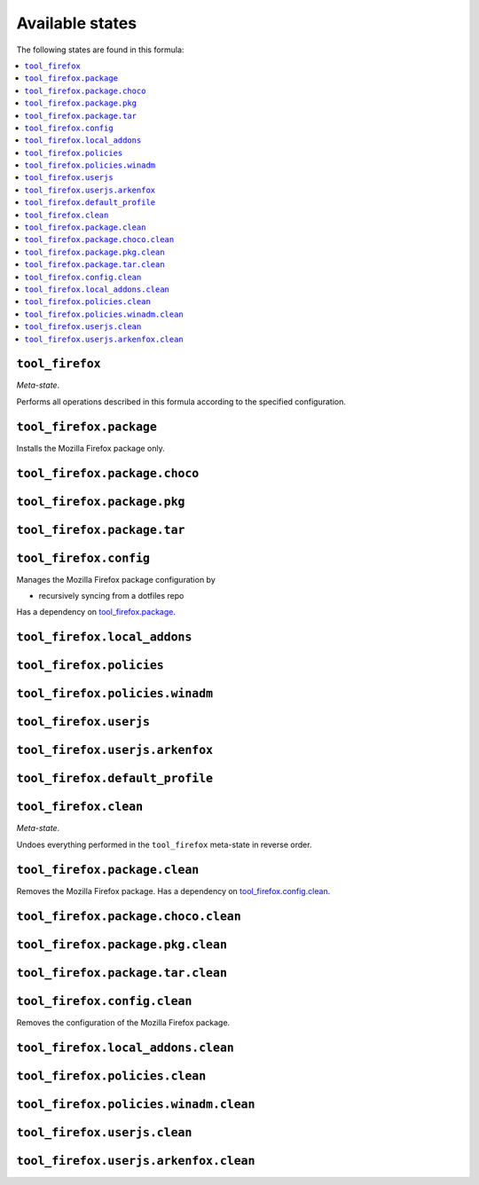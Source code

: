 Available states
----------------

The following states are found in this formula:

.. contents::
   :local:


``tool_firefox``
~~~~~~~~~~~~~~~~
*Meta-state*.

Performs all operations described in this formula according to the specified configuration.


``tool_firefox.package``
~~~~~~~~~~~~~~~~~~~~~~~~
Installs the Mozilla Firefox package only.


``tool_firefox.package.choco``
~~~~~~~~~~~~~~~~~~~~~~~~~~~~~~



``tool_firefox.package.pkg``
~~~~~~~~~~~~~~~~~~~~~~~~~~~~



``tool_firefox.package.tar``
~~~~~~~~~~~~~~~~~~~~~~~~~~~~



``tool_firefox.config``
~~~~~~~~~~~~~~~~~~~~~~~
Manages the Mozilla Firefox package configuration by

* recursively syncing from a dotfiles repo

Has a dependency on `tool_firefox.package`_.


``tool_firefox.local_addons``
~~~~~~~~~~~~~~~~~~~~~~~~~~~~~



``tool_firefox.policies``
~~~~~~~~~~~~~~~~~~~~~~~~~



``tool_firefox.policies.winadm``
~~~~~~~~~~~~~~~~~~~~~~~~~~~~~~~~



``tool_firefox.userjs``
~~~~~~~~~~~~~~~~~~~~~~~



``tool_firefox.userjs.arkenfox``
~~~~~~~~~~~~~~~~~~~~~~~~~~~~~~~~



``tool_firefox.default_profile``
~~~~~~~~~~~~~~~~~~~~~~~~~~~~~~~~



``tool_firefox.clean``
~~~~~~~~~~~~~~~~~~~~~~
*Meta-state*.

Undoes everything performed in the ``tool_firefox`` meta-state
in reverse order.


``tool_firefox.package.clean``
~~~~~~~~~~~~~~~~~~~~~~~~~~~~~~
Removes the Mozilla Firefox package.
Has a dependency on `tool_firefox.config.clean`_.


``tool_firefox.package.choco.clean``
~~~~~~~~~~~~~~~~~~~~~~~~~~~~~~~~~~~~



``tool_firefox.package.pkg.clean``
~~~~~~~~~~~~~~~~~~~~~~~~~~~~~~~~~~



``tool_firefox.package.tar.clean``
~~~~~~~~~~~~~~~~~~~~~~~~~~~~~~~~~~



``tool_firefox.config.clean``
~~~~~~~~~~~~~~~~~~~~~~~~~~~~~
Removes the configuration of the Mozilla Firefox package.


``tool_firefox.local_addons.clean``
~~~~~~~~~~~~~~~~~~~~~~~~~~~~~~~~~~~



``tool_firefox.policies.clean``
~~~~~~~~~~~~~~~~~~~~~~~~~~~~~~~



``tool_firefox.policies.winadm.clean``
~~~~~~~~~~~~~~~~~~~~~~~~~~~~~~~~~~~~~~



``tool_firefox.userjs.clean``
~~~~~~~~~~~~~~~~~~~~~~~~~~~~~



``tool_firefox.userjs.arkenfox.clean``
~~~~~~~~~~~~~~~~~~~~~~~~~~~~~~~~~~~~~~



